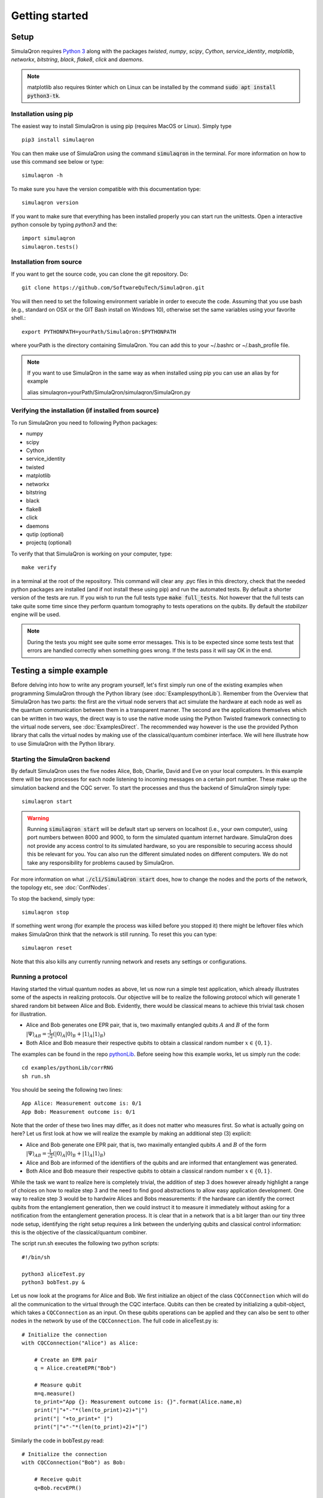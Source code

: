 Getting started 
===============

-----
Setup
-----

SimulaQron requires `Python 3 <https://python.org/>`_  along with the packages *twisted*, *numpy*, *scipy*, *Cython*, *service_identity*, *matplotlib*, *networkx*, *bitstring*, *black*, *flake8*, *click* and *daemons*.

.. note:: matplotlib also requires tkinter which on Linux can be installed by the command :code:`sudo apt install python3-tk`.

^^^^^^^^^^^^^^^^^^^^^^
Installation using pip
^^^^^^^^^^^^^^^^^^^^^^

The easiest way to install SimulaQron is using pip (requires MacOS or Linux). Simply type ::

    pip3 install simulaqron

You can then make use of SimulaQron using the command :code:`simulaqron` in the terminal. For more information on how to use this command see below or type::

    simulaqron -h

To make sure you have the version compatible with this documentation type::

    simulaqron version

If you want to make sure that everything has been installed properly you can start run the unittests. Open a interactive python console by typing `python3` and the::

    import simulaqron
    simulaqron.tests()

^^^^^^^^^^^^^^^^^^^^^^^^
Installation from source
^^^^^^^^^^^^^^^^^^^^^^^^

If you want to get the source code, you can clone the git repository. Do::

	git clone https://github.com/SoftwareQuTech/SimulaQron.git

You will then
need to set the following environment variable in order to execute the code. Assuming that
you use bash (e.g., standard on OSX or the GIT Bash install on Windows 10), otherwise set the same variables using your favorite shell.::

	export PYTHONPATH=yourPath/SimulaQron:$PYTHONPATH

where yourPath is the directory containing SimulaQron. You can add this to your ~/.bashrc or ~/.bash_profile file.

.. note::
    If you want to use SimulaQron in the same way as when installed using pip you can use an alias by for example

    alias simulaqron=yourPath/SimulaQron/simulaqron/SimulaQron.py

^^^^^^^^^^^^^^^^^^^^^^^^^^^^^^^^^^^^^^^^^^^^^^^^^^^^^
Verifying the installation (if installed from source)
^^^^^^^^^^^^^^^^^^^^^^^^^^^^^^^^^^^^^^^^^^^^^^^^^^^^^

To run SimulaQron you need to following Python packages:

* numpy
* scipy
* Cython
* service_identity
* twisted
* matplotlib
* networkx
* bitstring
* black
* flake8
* click
* daemons
* qutip (optional)
* projectq (optional)

To verify that that SimulaQron is working on your computer, type::

    make verify

in a terminal at the root of the repository. This command will clear any .pyc files in this directory, check that the needed python packages are installed (and if not install these using pip) and run the automated tests. By default a shorter version of the tests are run. If you wish to run the full tests type :code:`make full_tests`. Not however that the full tests can take quite some time since they perform quantum tomography to tests operations on the qubits.
By default the *stabilizer* engine will be used.

.. note:: During the tests you might see quite some error messages. This is to be expected since some tests test that errors are handled correctly when something goes wrong. If the tests pass it will say OK in the end.

.. If you wish to run the tests with the *qutip* backend instead, type :code:`make tests_qutip` or :code:`make full_tests_qutip`. If you want to run all tests with all three backends, type :code:`make full_tests_allBackends`. Note that running the full tests with all backends takes a lot of time.

.. If :code:`make` does not work for you, you can also run the test by typing :code:`sh tests/runTests.sh --quick` (not including tomography tests) or :code:`sh tests/runTests.sh --full` (full tests).

------------------------
Testing a simple example
------------------------

Before delving into how to write any program yourself, let's first simply run one of the existing examples when programming SimulaQron through the Python library (see :doc:`ExamplespythonLib`).
Remember from the Overview that SimulaQron has two parts: the first are the virtual node servers that act simulate the hardware at each node as well as the quantum communication between them in a transparent manner.
The second are the applications themselves which can be written in two ways, the direct way is to use the native mode using the Python Twisted framework connecting to the virtual node servers, see :doc:`ExamplesDirect`.
The recommended way however is the use the provided Python library that calls the virtual nodes by making use of the classical/quantum combiner interface.
We will here illustrate how to use SimulaQron with the Python library.

^^^^^^^^^^^^^^^^^^^^^^^^^^^^^^^
Starting the SimulaQron backend
^^^^^^^^^^^^^^^^^^^^^^^^^^^^^^^
By default SimulaQron uses the five nodes Alice, Bob, Charlie, David and Eve on your local computers. In this example there will be two processes for each node listening to incoming messages on a certain port number. These make up the simulation backend and the CQC server. To start the processes and thus the backend of SimulaQron simply type::

    simulaqron start

.. warning:: Running :code:`simulaqron start` will be default start up servers on localhost (i.e., your own computer), using port numbers between 8000 and 9000, to form the simulated quantum internet hardware. SimulaQron does not provide any access control to its simulated hardware, so you are responsible to securing access should this be relevant for you. You can also run the different simulated nodes on different computers. We do not take any responsibility for problems caused by SimulaQron.

For more information on what :code:`./cli/SimulaQron start` does, how to change the nodes and the ports of the network, the topology etc, see :doc:`ConfNodes`.

To stop the backend, simply type::

    simulaqron stop

If something went wrong (for example the process was killed before you stopped it) there might be leftover files which makes SimulaQron think that the network is still running. To reset this you can type::

    simulaqron reset

Note that this also kills any currently running network and resets any settings or configurations.

^^^^^^^^^^^^^^^^^^^
Running a protocol
^^^^^^^^^^^^^^^^^^^

Having started the virtual quantum nodes as above, let us now run a simple test application, which already illustrates some of the aspects in realizing protocols.
Our objective will be to realize the following protocol which will generate 1 shared random bit between Alice and Bob. Evidently, there would be classical means to achieve this trivial task chosen for illustration.

* Alice and Bob generates one EPR pair, that is, two maximally entangled qubits :math:`A` and :math:`B` of the form :math:`|\Psi\rangle_{AB} = \frac{1}{\sqrt{2}} \left(|0\rangle_A |0\rangle_B + |1\rangle_A |1\rangle_B\right)`

* Both Alice and Bob measure their respective qubits to obtain a classical random number :math:`x \in \{0,1\}`.

The examples can be found in the repo `pythonLib <https://github.com/SoftwareQuTech/CQC-Python>`_.
Before seeing how this example works, let us simply run the code::

	cd examples/pythonLib/corrRNG
	sh run.sh

You should be seeing the following two lines::

	App Alice: Measurement outcome is: 0/1
	App Bob: Measurement outcome is: 0/1

Note that the order of these two lines may differ, as it does not matter who measures first. So what is actually going on here? Let us first look at how we will realize the example by making an additional step (3) explicit:

* Alice and Bob generate one EPR pair, that is, two maximally entangled qubits :math:`A` and :math:`B` of the form :math:`|\Psi\rangle_{AB} = \frac{1}{\sqrt{2}} \left(|0\rangle_A |0\rangle_B + |1\rangle_A |1\rangle_B\right)`

* Alice and Bob are informed of the identifiers of the qubits and are informed that entanglement was generated.

* Both Alice and Bob measure their respective qubits to obtain a classical random number :math:`x \in \{0,1\}`.

While the task we want to realize here is completely trivial, the addition of step 3 does however already highlight a range of choices on how to realize step 3 and the need to find good abstractions to allow easy application development.
One way to realize step 3 would be to hardwire Alices and Bobs measurements: if the hardware can identify the correct qubits from the entanglement generation, then we could instruct it to measure it immediately without asking for a notification from the entanglement generation process. It is clear that in a network that is a bit larger than our tiny three node setup, identifying the right setup requires a link between the underlying qubits and classical control information: this is the objective of the classical/quantum combiner.

The script run.sh executes the following two python scripts::

	#!/bin/sh

	python3 aliceTest.py
	python3 bobTest.py &

Let us now look at the programs for Alice and Bob.
We first initialize an object of the class ``CQCConnection`` which will do all the communication to the virtual through the CQC interface.
Qubits can then be created by initializing a qubit-object, which takes a ``CQCConnection`` as an input.
On these qubits operations can be applied and they can also be sent to other nodes in the network by use of the ``CQCConnection``.
The full code in aliceTest.py is::

    # Initialize the connection
    with CQCConnection("Alice") as Alice:

        # Create an EPR pair
        q = Alice.createEPR("Bob")

        # Measure qubit
        m=q.measure()
        to_print="App {}: Measurement outcome is: {}".format(Alice.name,m)
        print("|"+"-"*(len(to_print)+2)+"|")
        print("| "+to_print+" |")
        print("|"+"-"*(len(to_print)+2)+"|")

Similarly the code in bobTest.py read::

    # Initialize the connection
    with CQCConnection("Bob") as Bob:

        # Receive qubit
        q=Bob.recvEPR()

        # Measure qubit
        m=q.measure()
        to_print="App {}: Measurement outcome is: {}".format(Bob.name,m)
        print("|"+"-"*(len(to_print)+2)+"|")
        print("| "+to_print+" |")
        print("|"+"-"*(len(to_print)+2)+"|")

For further examples, see the examples/ folder.

--------
Settings
--------

Settings are easily accessed through the command line interface (CLI). To see what settings can be set, type::

    simulaqron set -h

To set a setting, for example to use the projectQ backend, type::

    simulaqron set backend projectq

Alternatively, you can add a file ``.simulaqron.json`` in your home folder (i.e. ``~``).
For example this file could look like::

     {
        "backend": "projectq",
        "log_level": 10
     }

which would set the backend to be use ProjectQ and the log-level to be debug (10). Any setting in this file will override the settings set in the CLI.

.. note:: Settings needs to be set before starting the SimulaQron backend. If the backend is already running, stop it, set the settings and start it again.
